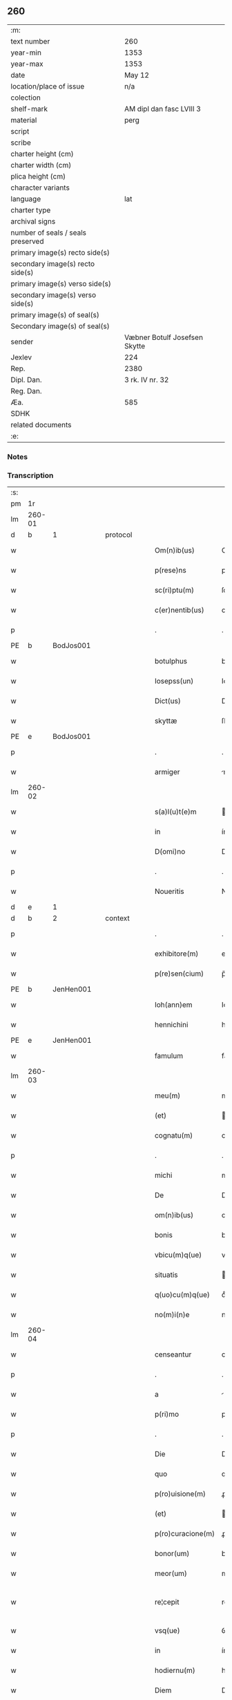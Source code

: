 ** 260

| :m:                               |                               |
| text number                       | 260                           |
| year-min                          | 1353                          |
| year-max                          | 1353                          |
| date                              | May 12                        |
| location/place of issue           | n/a                           |
| colection                         |                               |
| shelf-mark                        | AM dipl dan fasc LVIII 3      |
| material                          | perg                          |
| script                            |                               |
| scribe                            |                               |
| charter height (cm)               |                               |
| charter width (cm)                |                               |
| plica height (cm)                 |                               |
| character variants                |                               |
| language                          | lat                           |
| charter type                      |                               |
| archival signs                    |                               |
| number of seals / seals preserved |                               |
| primary image(s) recto side(s)    |                               |
| secondary image(s) recto side(s)  |                               |
| primary image(s) verso side(s)    |                               |
| secondary image(s) verso side(s)  |                               |
| primary image(s) of seal(s)       |                               |
| Secondary image(s) of seal(s)     |                               |
| sender                            | Væbner Botulf Josefsen Skytte |
| Jexlev                            | 224                           |
| Rep.                              | 2380                          |
| Dipl. Dan.                        | 3 rk. IV nr. 32               |
| Reg. Dan.                         |                               |
| Æa.                               | 585                           |
| SDHK                              |                               |
| related documents                 |                               |
| :e:                               |                               |

*** Notes


*** Transcription
| :s: |        |   |   |   |   |                   |              |   |   |   |   |     |   |   |   |               |          |          |  |    |    |    |    |
| pm  |     1r |   |   |   |   |                   |              |   |   |   |   |     |   |   |   |               |          |          |  |    |    |    |    |
| lm  | 260-01 |   |   |   |   |                   |              |   |   |   |   |     |   |   |   |               |          |          |  |    |    |    |    |
| d  |      b | 1  |   | protocol  |   |                   |              |   |   |   |   |     |   |   |   |               |          |          |  |    |    |    |    |
| w   |        |   |   |   |   | Om(n)ib(us)       | Om̅ıbꝫ        |   |   |   |   | lat |   |   |   |        260-01 |          |          |  |    |    |    |    |
| w   |        |   |   |   |   | p(rese)ns         | pn̅          |   |   |   |   | lat |   |   |   |        260-01 |          |          |  |    |    |    |    |
| w   |        |   |   |   |   | sc(ri)ptu(m)      | ſcptu̅       |   |   |   |   | lat |   |   |   |        260-01 |          |          |  |    |    |    |    |
| w   |        |   |   |   |   | c(er)nentib(us)   | cnentıbꝫ    |   |   |   |   | lat |   |   |   |        260-01 |          |          |  |    |    |    |    |
| p   |        |   |   |   |   | .                 | .            |   |   |   |   | lat |   |   |   |        260-01 |          |          |  |    |    |    |    |
| PE  |      b | BodJos001  |   |   |   |                   |              |   |   |   |   |     |   |   |   |               |          |          |  |    |    |    |    |
| w   |        |   |   |   |   | botulphus         | botulphu    |   |   |   |   | lat |   |   |   |        260-01 |          |          |  |    |    |    |    |
| w   |        |   |   |   |   | Iosepss(un)       | Ioſepſ      |   |   |   |   | lat |   |   |   |        260-01 |          |          |  |    |    |    |    |
| w   |        |   |   |   |   | Dict(us)          | Dıꝰ         |   |   |   |   | lat |   |   |   |        260-01 |          |          |  |    |    |    |    |
| w   |        |   |   |   |   | skyttæ            | ſkyæ        |   |   |   |   | lat |   |   |   |        260-01 |          |          |  |    |    |    |    |
| PE  |      e | BodJos001  |   |   |   |                   |              |   |   |   |   |     |   |   |   |               |          |          |  |    |    |    |    |
| p   |        |   |   |   |   | .                 | .            |   |   |   |   | lat |   |   |   |        260-01 |          |          |  |    |    |    |    |
| w   |        |   |   |   |   | armiger           | rmíger      |   |   |   |   | lat |   |   |   |        260-01 |          |          |  |    |    |    |    |
| lm  | 260-02 |   |   |   |   |                   |              |   |   |   |   |     |   |   |   |               |          |          |  |    |    |    |    |
| w   |        |   |   |   |   | s(a)l(u)t(e)m     | l̅tm         |   |   |   |   | lat |   |   |   |        260-02 |          |          |  |    |    |    |    |
| w   |        |   |   |   |   | in                | ín           |   |   |   |   | lat |   |   |   |        260-02 |          |          |  |    |    |    |    |
| w   |        |   |   |   |   | D(omi)no          | Dn̅o          |   |   |   |   | lat |   |   |   |        260-02 |          |          |  |    |    |    |    |
| p   |        |   |   |   |   | .                 | .            |   |   |   |   | lat |   |   |   |        260-02 |          |          |  |    |    |    |    |
| w   |        |   |   |   |   | Noueritis         | Nouerıtí    |   |   |   |   | lat |   |   |   |        260-02 |          |          |  |    |    |    |    |
| d  |      e | 1  |   |   |   |                   |              |   |   |   |   |     |   |   |   |               |          |          |  |    |    |    |    |
| d  |      b | 2  |   | context  |   |                   |              |   |   |   |   |     |   |   |   |               |          |          |  |    |    |    |    |
| p   |        |   |   |   |   | .                 | .            |   |   |   |   | lat |   |   |   |        260-02 |          |          |  |    |    |    |    |
| w   |        |   |   |   |   | exhibitore(m)     | exhıbıtoꝛe̅   |   |   |   |   | lat |   |   |   |        260-02 |          |          |  |    |    |    |    |
| w   |        |   |   |   |   | p(re)sen(cium)    | p̅ſe̅         |   |   |   |   | lat |   |   |   |        260-02 |          |          |  |    |    |    |    |
| PE  |      b | JenHen001  |   |   |   |                   |              |   |   |   |   |     |   |   |   |               |          |          |  |    |    |    |    |
| w   |        |   |   |   |   | Ioh(ann)em        | Ioh̅em        |   |   |   |   | lat |   |   |   |        260-02 |          |          |  |    |    |    |    |
| w   |        |   |   |   |   | hennichini        | hennıchíní   |   |   |   |   | lat |   |   |   |        260-02 |          |          |  |    |    |    |    |
| PE  |      e | JenHen001  |   |   |   |                   |              |   |   |   |   |     |   |   |   |               |          |          |  |    |    |    |    |
| w   |        |   |   |   |   | famulum           | famulu      |   |   |   |   | lat |   |   |   |        260-02 |          |          |  |    |    |    |    |
| lm  | 260-03 |   |   |   |   |                   |              |   |   |   |   |     |   |   |   |               |          |          |  |    |    |    |    |
| w   |        |   |   |   |   | meu(m)            | meu̅          |   |   |   |   | lat |   |   |   |        260-03 |          |          |  |    |    |    |    |
| w   |        |   |   |   |   | (et)              |             |   |   |   |   | lat |   |   |   |        260-03 |          |          |  |    |    |    |    |
| w   |        |   |   |   |   | cognatu(m)        | cognatu̅      |   |   |   |   | lat |   |   |   |        260-03 |          |          |  |    |    |    |    |
| p   |        |   |   |   |   | .                 | .            |   |   |   |   | lat |   |   |   |        260-03 |          |          |  |    |    |    |    |
| w   |        |   |   |   |   | michi             | míchí        |   |   |   |   | lat |   |   |   |        260-03 |          |          |  |    |    |    |    |
| w   |        |   |   |   |   | De                | De           |   |   |   |   | lat |   |   |   |        260-03 |          |          |  |    |    |    |    |
| w   |        |   |   |   |   | om(n)ib(us)       | om̅ıbꝫ        |   |   |   |   | lat |   |   |   |        260-03 |          |          |  |    |    |    |    |
| w   |        |   |   |   |   | bonis             | boní        |   |   |   |   | lat |   |   |   |        260-03 |          |          |  |    |    |    |    |
| w   |        |   |   |   |   | vbicu(m)q(ue)     | vbıcu̅qꝫ      |   |   |   |   | lat |   |   |   |        260-03 |          |          |  |    |    |    |    |
| w   |        |   |   |   |   | situatis          | ıtuatı     |   |   |   |   | lat |   |   |   |        260-03 |          |          |  |    |    |    |    |
| w   |        |   |   |   |   | q(uo)cu(m)q(ue)   | qͦcu̅qꝫ        |   |   |   |   | lat |   |   |   |        260-03 |          |          |  |    |    |    |    |
| w   |        |   |   |   |   | no(m)i(n)e        | no̅ıe         |   |   |   |   | lat |   |   |   |        260-03 |          |          |  |    |    |    |    |
| lm  | 260-04 |   |   |   |   |                   |              |   |   |   |   |     |   |   |   |               |          |          |  |    |    |    |    |
| w   |        |   |   |   |   | censeantur        | cenſeantur   |   |   |   |   | lat |   |   |   |        260-04 |          |          |  |    |    |    |    |
| p   |        |   |   |   |   | .                 | .            |   |   |   |   | lat |   |   |   |        260-04 |          |          |  |    |    |    |    |
| w   |        |   |   |   |   | a                 |             |   |   |   |   | lat |   |   |   |        260-04 |          |          |  |    |    |    |    |
| w   |        |   |   |   |   | p(ri)mo           | pmo         |   |   |   |   | lat |   |   |   |        260-04 |          |          |  |    |    |    |    |
| p   |        |   |   |   |   | .                 | .            |   |   |   |   | lat |   |   |   |        260-04 |          |          |  |    |    |    |    |
| w   |        |   |   |   |   | Die               | Díe          |   |   |   |   | lat |   |   |   |        260-04 |          |          |  |    |    |    |    |
| w   |        |   |   |   |   | quo               | quo          |   |   |   |   | lat |   |   |   |        260-04 |          |          |  |    |    |    |    |
| w   |        |   |   |   |   | p(ro)uisione(m)   | ꝓuıſıone̅     |   |   |   |   | lat |   |   |   |        260-04 |          |          |  |    |    |    |    |
| w   |        |   |   |   |   | (et)              |             |   |   |   |   | lat |   |   |   |        260-04 |          |          |  |    |    |    |    |
| w   |        |   |   |   |   | p(ro)curacione(m) | ꝓcuracıone̅   |   |   |   |   | lat |   |   |   |        260-04 |          |          |  |    |    |    |    |
| w   |        |   |   |   |   | bonor(um)         | bonoꝝ        |   |   |   |   | lat |   |   |   |        260-04 |          |          |  |    |    |    |    |
| w   |        |   |   |   |   | meor(um)          | meoꝝ         |   |   |   |   | lat |   |   |   |        260-04 |          |          |  |    |    |    |    |
| w   |        |   |   |   |   | re¦cepit          | re¦cepít     |   |   |   |   | lat |   |   |   | 260-04—260-05 |          |          |  |    |    |    |    |
| w   |        |   |   |   |   | vsq(ue)           | ỽſqꝫ         |   |   |   |   | lat |   |   |   |        260-05 |          |          |  |    |    |    |    |
| w   |        |   |   |   |   | in                | ín           |   |   |   |   | lat |   |   |   |        260-05 |          |          |  |    |    |    |    |
| w   |        |   |   |   |   | hodiernu(m)       | hodıernu̅     |   |   |   |   | lat |   |   |   |        260-05 |          |          |  |    |    |    |    |
| w   |        |   |   |   |   | Diem              | Dıe         |   |   |   |   | lat |   |   |   |        260-05 |          |          |  |    |    |    |    |
| w   |        |   |   |   |   | plenu(m)          | plenu̅        |   |   |   |   | lat |   |   |   |        260-05 |          |          |  |    |    |    |    |
| w   |        |   |   |   |   | fecisse           | fecıſſe      |   |   |   |   | lat |   |   |   |        260-05 |          |          |  |    |    |    |    |
| w   |        |   |   |   |   | co(m)potu(m)      | co̅potu̅       |   |   |   |   | lat |   |   |   |        260-05 |          |          |  |    |    |    |    |
| w   |        |   |   |   |   | (et)              |             |   |   |   |   | lat |   |   |   |        260-05 |          |          |  |    |    |    |    |
| w   |        |   |   |   |   | sufficientem      | ſuffıcıente |   |   |   |   | lat |   |   |   |        260-05 |          |          |  |    |    |    |    |
| lm  | 260-06 |   |   |   |   |                   |              |   |   |   |   |     |   |   |   |               |          |          |  |    |    |    |    |
| w   |        |   |   |   |   | Reddidisse        | Reddıdíſſe   |   |   |   |   | lat |   |   |   |        260-06 |          |          |  |    |    |    |    |
| p   |        |   |   |   |   | .                 | .            |   |   |   |   | lat |   |   |   |        260-06 |          |          |  |    |    |    |    |
| w   |        |   |   |   |   | p(ro)ut           | ꝓut          |   |   |   |   | lat |   |   |   |        260-06 |          |          |  |    |    |    |    |
| w   |        |   |   |   |   | De                | De           |   |   |   |   | lat |   |   |   |        260-06 |          |          |  |    |    |    |    |
| w   |        |   |   |   |   | suo               | uo          |   |   |   |   | lat |   |   |   |        260-06 |          |          |  |    |    |    |    |
| w   |        |   |   |   |   | fideli            | fıdelı       |   |   |   |   | lat |   |   |   |        260-06 |          |          |  |    |    |    |    |
| p   |        |   |   |   |   | .                 | .            |   |   |   |   | lat |   |   |   |        260-06 |          |          |  |    |    |    |    |
| w   |        |   |   |   |   | s(er)uicio        | uıcío       |   |   |   |   | lat |   |   |   |        260-06 |          |          |  |    |    |    |    |
| w   |        |   |   |   |   | merito            | meríto       |   |   |   |   | lat |   |   |   |        260-06 |          |          |  |    |    |    |    |
| w   |        |   |   |   |   | pot(er)it         | potıt       |   |   |   |   | lat |   |   |   |        260-06 |          |          |  |    |    |    |    |
| w   |        |   |   |   |   | q(uo)cu(m)q(ue)   | qͦcu̅qꝫ        |   |   |   |   | lat |   |   |   |        260-06 |          |          |  |    |    |    |    |
| w   |        |   |   |   |   | se                | e           |   |   |   |   | lat |   |   |   |        260-06 |          |          |  |    |    |    |    |
| w   |        |   |   |   |   | diuer¦terit       | díuer¦terít  |   |   |   |   | lat |   |   |   | 260-06—260-07 |          |          |  |    |    |    |    |
| w   |        |   |   |   |   | gloriarj          | gloꝛıaꝛ     |   |   |   |   | lat |   |   |   |        260-07 |          |          |  |    |    |    |    |
| p   |        |   |   |   |   | .                 | .            |   |   |   |   | lat |   |   |   |        260-07 |          |          |  |    |    |    |    |
| w   |        |   |   |   |   | Q(ua)re           | Qᷓre          |   |   |   |   | lat |   |   |   |        260-07 |          |          |  |    |    |    |    |
| w   |        |   |   |   |   | ip(su)m           | ıp̅          |   |   |   |   | lat |   |   |   |        260-07 |          |          |  |    |    |    |    |
| PE  |      b | JenHen001  |   |   |   |                   |              |   |   |   |   |     |   |   |   |               |          |          |  |    |    |    |    |
| w   |        |   |   |   |   | Joh(ann)em        | Joh̅e        |   |   |   |   | lat |   |   |   |        260-07 |          |          |  |    |    |    |    |
| PE  |      e | JenHen001  |   |   |   |                   |              |   |   |   |   |     |   |   |   |               |          |          |  |    |    |    |    |
| w   |        |   |   |   |   | (et)              |             |   |   |   |   | lat |   |   |   |        260-07 |          |          |  |    |    |    |    |
| w   |        |   |   |   |   | heredes           | herede      |   |   |   |   | lat |   |   |   |        260-07 |          |          |  |    |    |    |    |
| w   |        |   |   |   |   | suos              | uo         |   |   |   |   | lat |   |   |   |        260-07 |          |          |  |    |    |    |    |
| w   |        |   |   |   |   | p(ro)             | ꝓ            |   |   |   |   | lat |   |   |   |        260-07 |          |          |  |    |    |    |    |
| w   |        |   |   |   |   | om(n)i            | om̅ı          |   |   |   |   | lat |   |   |   |        260-07 |          |          |  |    |    |    |    |
| w   |        |   |   |   |   | (com)poto         | ꝯpoto        |   |   |   |   | lat |   |   |   |        260-07 |          |          |  |    |    |    |    |
| w   |        |   |   |   |   | vlteriorj         | ỽlterıoꝛ    |   |   |   |   | lat |   |   |   |        260-07 |          |          |  |    |    |    |    |
| lm  | 260-08 |   |   |   |   |                   |              |   |   |   |   |     |   |   |   |               |          |          |  |    |    |    |    |
| w   |        |   |   |   |   | no(m)i(n)e        | no̅ıe         |   |   |   |   | lat |   |   |   |        260-08 |          |          |  |    |    |    |    |
| w   |        |   |   |   |   | meo               | meo          |   |   |   |   | lat |   |   |   |        260-08 |          |          |  |    |    |    |    |
| w   |        |   |   |   |   | alicui            | alıcuí       |   |   |   |   | lat |   |   |   |        260-08 |          |          |  |    |    |    |    |
| w   |        |   |   |   |   | faciendo          | facıendo     |   |   |   |   | lat |   |   |   |        260-08 |          |          |  |    |    |    |    |
| w   |        |   |   |   |   | p(er)             | p̲            |   |   |   |   | lat |   |   |   |        260-08 |          |          |  |    |    |    |    |
| w   |        |   |   |   |   | me                | me           |   |   |   |   | lat |   |   |   |        260-08 |          |          |  |    |    |    |    |
| w   |        |   |   |   |   | (et)              |             |   |   |   |   | lat |   |   |   |        260-08 |          |          |  |    |    |    |    |
| w   |        |   |   |   |   | h(er)edes         | hede       |   |   |   |   | lat |   |   |   |        260-08 |          |          |  |    |    |    |    |
| w   |        |   |   |   |   | q(ui)ttos         | qo        |   |   |   |   | lat |   |   |   |        260-08 |          |          |  |    |    |    |    |
| w   |        |   |   |   |   | Dimitto           | Dímıo       |   |   |   |   | lat |   |   |   |        260-08 |          |          |  |    |    |    |    |
| w   |        |   |   |   |   | (et)              |             |   |   |   |   | lat |   |   |   |        260-08 |          |          |  |    |    |    |    |
| w   |        |   |   |   |   | penitus           | penıtu      |   |   |   |   | lat |   |   |   |        260-08 |          |          |  |    |    |    |    |
| lm  | 260-09 |   |   |   |   |                   |              |   |   |   |   |     |   |   |   |               |          |          |  |    |    |    |    |
| w   |        |   |   |   |   | excusatos         | excuſato    |   |   |   |   | lat |   |   |   |        260-09 |          |          |  |    |    |    |    |
| p   |        |   |   |   |   | /                 | /            |   |   |   |   | lat |   |   |   |        260-09 |          |          |  |    |    |    |    |
| d  |      e | 2  |   |   |   |                   |              |   |   |   |   |     |   |   |   |               |          |          |  |    |    |    |    |
| d  |      b | 3  |   | eschatocol  |   |                   |              |   |   |   |   |     |   |   |   |               |          |          |  |    |    |    |    |
| w   |        |   |   |   |   | In                | In           |   |   |   |   | lat |   |   |   |        260-09 |          |          |  |    |    |    |    |
| w   |        |   |   |   |   | cui(us)           | cuıꝰ         |   |   |   |   | lat |   |   |   |        260-09 |          |          |  |    |    |    |    |
| w   |        |   |   |   |   | rej               | ʀe          |   |   |   |   | lat |   |   |   |        260-09 |          |          |  |    |    |    |    |
| w   |        |   |   |   |   | testimo(nium)     | teﬅımoͫ       |   |   |   |   | lat |   |   |   |        260-09 |          |          |  |    |    |    |    |
| w   |        |   |   |   |   | sigillu(m)        | ıgıllu̅      |   |   |   |   | lat |   |   |   |        260-09 |          |          |  |    |    |    |    |
| w   |        |   |   |   |   | meu(m)            | meu̅          |   |   |   |   | lat |   |   |   |        260-09 |          |          |  |    |    |    |    |
| w   |        |   |   |   |   | p(rese)ntib(us)   | pn̅tıbꝫ       |   |   |   |   | lat |   |   |   |        260-09 |          |          |  |    |    |    |    |
| w   |        |   |   |   |   | e(st)             | e̅            |   |   |   |   | lat |   |   |   |        260-09 |          |          |  |    |    |    |    |
| w   |        |   |   |   |   | appensu(m)        | aenſu̅       |   |   |   |   | lat |   |   |   |        260-09 |          |          |  |    |    |    |    |
| p   |        |   |   |   |   | .                 | .            |   |   |   |   | lat |   |   |   |        260-09 |          |          |  |    |    |    |    |
| w   |        |   |   |   |   | Datu(m)           | Datu̅         |   |   |   |   | lat |   |   |   |        260-09 |          |          |  |    |    |    |    |
| lm  | 260-10 |   |   |   |   |                   |              |   |   |   |   |     |   |   |   |               |          |          |  |    |    |    |    |
| w   |        |   |   |   |   | anno              | nno         |   |   |   |   | lat |   |   |   |        260-10 |          |          |  |    |    |    |    |
| w   |        |   |   |   |   | Do(imini)         | Do          |   |   |   |   | lat |   |   |   |        260-10 |          |          |  |    |    |    |    |
| p   |        |   |   |   |   | .                 | .            |   |   |   |   | lat |   |   |   |        260-10 |          |          |  |    |    |    |    |
| n   |        |   |   |   |   | mͦ                 | ͦ            |   |   |   |   | lat |   |   |   |        260-10 |          |          |  |    |    |    |    |
| p   |        |   |   |   |   | .                 | .            |   |   |   |   | lat |   |   |   |        260-10 |          |          |  |    |    |    |    |
| n   |        |   |   |   |   | cccͦ               | ccͦc          |   |   |   |   | lat |   |   |   |        260-10 |          |          |  |    |    |    |    |
| p   |        |   |   |   |   | .                 | .            |   |   |   |   | lat |   |   |   |        260-10 |          |          |  |    |    |    |    |
| n   |        |   |   |   |   | l                 | l            |   |   |   |   | lat |   |   |   |        260-10 |          |          |  |    |    |    |    |
| w   |        |   |   |   |   | t(er)cio          | tcıo        |   |   |   |   | lat |   |   |   |        260-10 |          |          |  |    |    |    |    |
| w   |        |   |   |   |   | die               | díe          |   |   |   |   | lat |   |   |   |        260-10 |          |          |  |    |    |    |    |
| w   |        |   |   |   |   | s(an)c(t)o        | ſc̅o          |   |   |   |   | lat |   |   |   |        260-10 |          |          |  |    |    |    |    |
| w   |        |   |   |   |   | pentecostes       | pentecoﬅe   |   |   |   |   | lat |   |   |   |        260-10 |          |          |  |    |    |    |    |
| d  |      e | 3  |   |   |   |                   |              |   |   |   |   |     |   |   |   |               |          |          |  |    |    |    |    |
| :e: |        |   |   |   |   |                   |              |   |   |   |   |     |   |   |   |               |          |          |  |    |    |    |    |